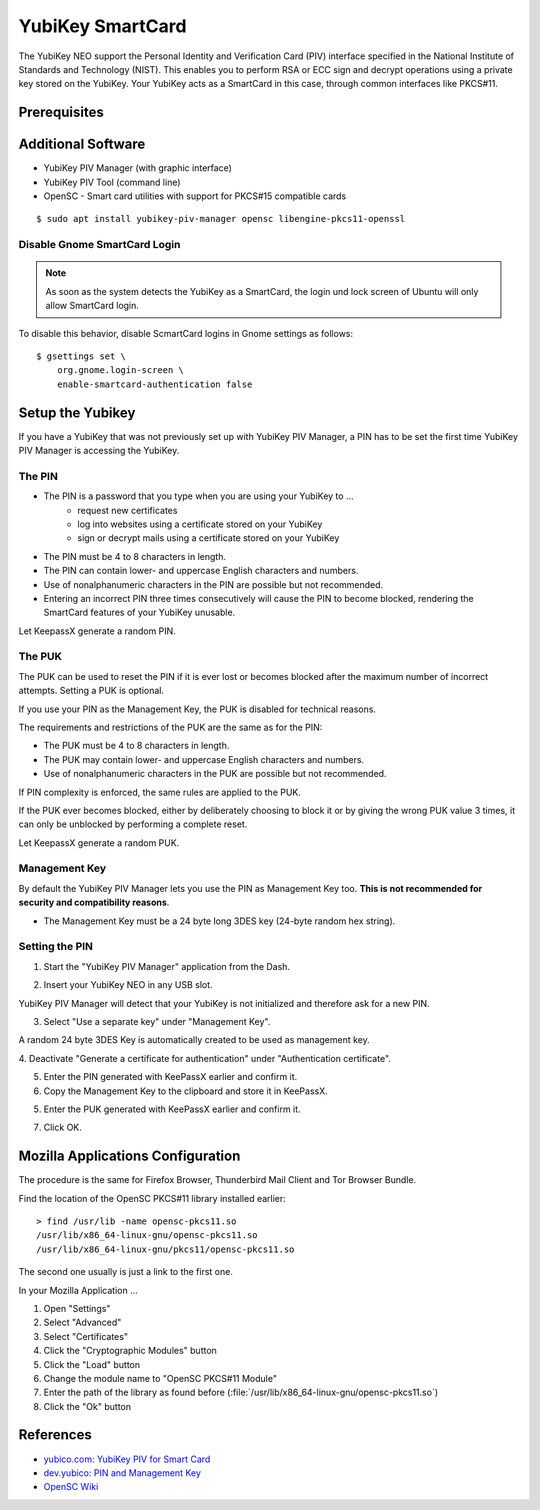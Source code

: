 YubiKey SmartCard
==================

.. image:: yubikey_neo.*
    :alt: YubiKey NEO
    :align: right


The YubiKey NEO support the Personal Identity and Verification Card (PIV)
interface specified in the National Institute of Standards and Technology
(NIST). This enables you to perform RSA or ECC sign and decrypt operations using
a private key stored on the YubiKey. Your YubiKey acts as a SmartCard in this
case, through common interfaces like PKCS#11.


Prerequisites
-------------


Additional Software
-------------------

* YubiKey PIV Manager (with graphic interface)
* YubiKey PIV Tool (command line)
* OpenSC - Smart card utilities with support for PKCS#15 compatible cards

::

    $ sudo apt install yubikey-piv-manager opensc libengine-pkcs11-openssl


Disable Gnome SmartCard Login
^^^^^^^^^^^^^^^^^^^^^^^^^^^^^

.. note::

	As soon as the system detects the YubiKey as a SmartCard, the login und lock
	screen of Ubuntu will only allow SmartCard login.


To disable this behavior, disable ScmartCard logins in Gnome settings as
follows::

    $ gsettings set \
        org.gnome.login-screen \
        enable-smartcard-authentication false


Setup the Yubikey
-----------------

If you have a YubiKey that was not previously set up with YubiKey PIV Manager, a
PIN has to be set the first time YubiKey PIV Manager is accessing the YubiKey.


The PIN
^^^^^^^

* The PIN is a password that you type when you are using your YubiKey to ...
    * request new certificates
    * log into websites using a certificate stored on your YubiKey
    * sign or decrypt mails using a certificate stored on your YubiKey
* The PIN must be 4 to 8 characters in length.
* The PIN can contain lower- and uppercase English characters and numbers.
* Use of nonalphanumeric characters in the PIN are possible but not recommended.
* Entering an incorrect PIN three times consecutively will cause the PIN to
  become blocked, rendering the SmartCard features of your YubiKey unusable.

Let KeepassX generate a random PIN.

The PUK
^^^^^^^

The PUK can be used to reset the PIN if it is ever lost or becomes blocked after
the maximum number of incorrect attempts. Setting a PUK is optional.

If you use your PIN as the Management Key, the PUK is disabled for technical
reasons.

The requirements and restrictions of the PUK are the same as for the PIN:

* The PUK must be 4 to 8 characters in length.
* The PUK may contain lower- and uppercase English characters and numbers.
* Use of nonalphanumeric characters in the PUK are possible but not recommended.

If PIN complexity is enforced, the same rules are applied to the PUK.

If the PUK ever becomes blocked, either by deliberately choosing to block it or
by giving the wrong PUK value 3 times, it can only be unblocked by performing a
complete reset.

Let KeepassX generate a random PUK.


Management Key
^^^^^^^^^^^^^^

By default the YubiKey PIV Manager lets you use the PIN as Management Key too.
**This is not recommended for security and compatibility reasons**.

* The Management Key must be a 24 byte long 3DES key (24-byte random hex string).


.. image:: KeePassX_YubiKey_NEO_Smart_Card.*
    :alt: Starting YubiKey PIV Manager


Setting the PIN
^^^^^^^^^^^^^^^

1. Start the "YubiKey PIV Manager" application from the Dash.

.. image:: yubikey_piv_start.*
    :alt: Starting YubiKey PIV Manager


2. Insert your YubiKey NEO in any USB slot.

YubiKey PIV Manager will detect that your YubiKey is not initialized and
therefore ask for a new PIN.

.. image:: yubikey_piv_init.*
    :alt: YubiKey PIV Initialization


3. Select "Use a separate key" under "Management Key".

A random 24 byte 3DES Key is automatically created to be used as management key.

.. image:: yubikey_piv_seperate_management_key.*
    :alt: YubiKey PIV Initialization - Using a separate Management Key


4. Deactivate "Generate a certificate for authentication" under "Authentication
certificate".

5. Enter the PIN generated with KeePassX earlier and confirm it.

6. Copy the Management Key to the clipboard and store it in KeePassX.

5. Enter the PUK generated with KeePassX earlier and confirm it.

7. Click OK.


Mozilla Applications Configuration
----------------------------------

The procedure is the same for Firefox Browser, Thunderbird Mail Client and Tor
Browser Bundle.

Find the location of the OpenSC PKCS#11 library installed earlier::

    > find /usr/lib -name opensc-pkcs11.so
    /usr/lib/x86_64-linux-gnu/opensc-pkcs11.so
    /usr/lib/x86_64-linux-gnu/pkcs11/opensc-pkcs11.so

The second one usually is just a link to the first one.

In your Mozilla Application ...

#. Open "Settings"
#. Select "Advanced"
#. Select "Certificates"
#. Click the "Cryptographic Modules" button
#. Click the "Load" button
#. Change the module name to "OpenSC PKCS#11 Module"
#. Enter the path of the library as found before (:file:`/usr/lib/x86_64-linux-gnu/opensc-pkcs11.so`)
#. Click the "Ok" button


References
----------

* `yubico.com: YubiKey PIV for Smart Card <https://www.yubico.com/support/knowledge-base/categories/yubikey-piv/>`_
* `dev.yubico: PIN and Management Key <https://developers.yubico.com/yubikey-piv-manager/PIN_and_Management_Key.html>`_
* `OpenSC Wiki <https://github.com/OpenSC/OpenSC/wiki/>`_
